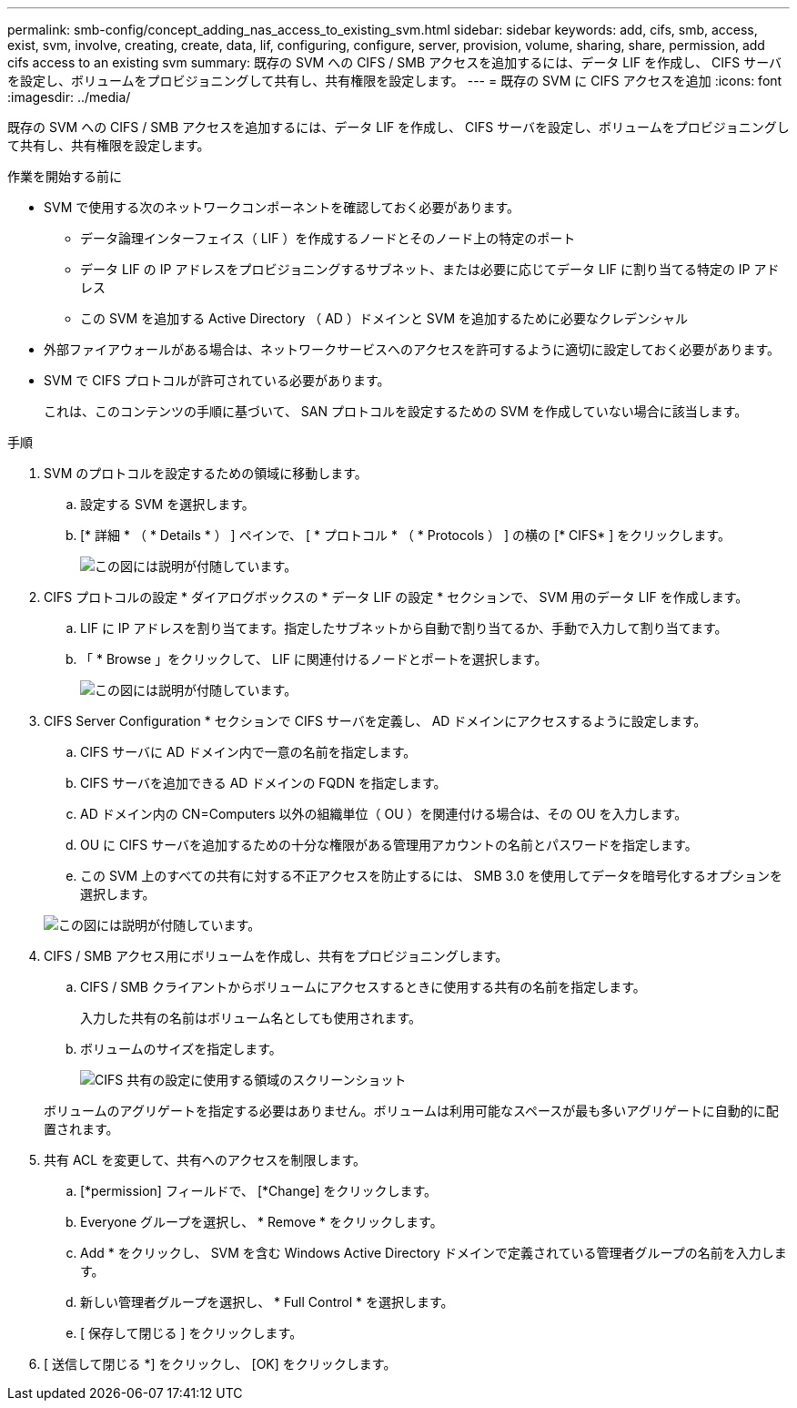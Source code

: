 ---
permalink: smb-config/concept_adding_nas_access_to_existing_svm.html 
sidebar: sidebar 
keywords: add, cifs, smb, access, exist, svm, involve, creating, create, data, lif, configuring, configure, server, provision, volume, sharing, share, permission, add cifs access to an existing svm 
summary: 既存の SVM への CIFS / SMB アクセスを追加するには、データ LIF を作成し、 CIFS サーバを設定し、ボリュームをプロビジョニングして共有し、共有権限を設定します。 
---
= 既存の SVM に CIFS アクセスを追加
:icons: font
:imagesdir: ../media/


[role="lead"]
既存の SVM への CIFS / SMB アクセスを追加するには、データ LIF を作成し、 CIFS サーバを設定し、ボリュームをプロビジョニングして共有し、共有権限を設定します。

.作業を開始する前に
* SVM で使用する次のネットワークコンポーネントを確認しておく必要があります。
+
** データ論理インターフェイス（ LIF ）を作成するノードとそのノード上の特定のポート
** データ LIF の IP アドレスをプロビジョニングするサブネット、または必要に応じてデータ LIF に割り当てる特定の IP アドレス
** この SVM を追加する Active Directory （ AD ）ドメインと SVM を追加するために必要なクレデンシャル


* 外部ファイアウォールがある場合は、ネットワークサービスへのアクセスを許可するように適切に設定しておく必要があります。
* SVM で CIFS プロトコルが許可されている必要があります。
+
これは、このコンテンツの手順に基づいて、 SAN プロトコルを設定するための SVM を作成していない場合に該当します。



.手順
. SVM のプロトコルを設定するための領域に移動します。
+
.. 設定する SVM を選択します。
.. [* 詳細 * （ * Details * ） ] ペインで、 [ * プロトコル * （ * Protocols ） ] の横の [* CIFS* ] をクリックします。
+
image::../media/svm_add_protocol_cifs.gif[この図には説明が付随しています。]



. CIFS プロトコルの設定 * ダイアログボックスの * データ LIF の設定 * セクションで、 SVM 用のデータ LIF を作成します。
+
.. LIF に IP アドレスを割り当てます。指定したサブネットから自動で割り当てるか、手動で入力して割り当てます。
.. 「 * Browse 」をクリックして、 LIF に関連付けるノードとポートを選択します。
+
image::../media/svm_setup_cifs_nfs_page_lif_multi_nas_smb.gif[この図には説明が付随しています。]



. CIFS Server Configuration * セクションで CIFS サーバを定義し、 AD ドメインにアクセスするように設定します。
+
.. CIFS サーバに AD ドメイン内で一意の名前を指定します。
.. CIFS サーバを追加できる AD ドメインの FQDN を指定します。
.. AD ドメイン内の CN=Computers 以外の組織単位（ OU ）を関連付ける場合は、その OU を入力します。
.. OU に CIFS サーバを追加するための十分な権限がある管理用アカウントの名前とパスワードを指定します。
.. この SVM 上のすべての共有に対する不正アクセスを防止するには、 SMB 3.0 を使用してデータを暗号化するオプションを選択します。


+
image::../media/svm_setup_cifs_nfs_page_cifs_ad_smb.gif[この図には説明が付随しています。]

. CIFS / SMB アクセス用にボリュームを作成し、共有をプロビジョニングします。
+
.. CIFS / SMB クライアントからボリュームにアクセスするときに使用する共有の名前を指定します。
+
入力した共有の名前はボリューム名としても使用されます。

.. ボリュームのサイズを指定します。
+
image::../media/svm_setup_cifs_nfs_page_cifs_share_smb.gif[CIFS 共有の設定に使用する領域のスクリーンショット]



+
ボリュームのアグリゲートを指定する必要はありません。ボリュームは利用可能なスペースが最も多いアグリゲートに自動的に配置されます。

. 共有 ACL を変更して、共有へのアクセスを制限します。
+
.. [*permission] フィールドで、 [*Change] をクリックします。
.. Everyone グループを選択し、 * Remove * をクリックします。
.. Add * をクリックし、 SVM を含む Windows Active Directory ドメインで定義されている管理者グループの名前を入力します。
.. 新しい管理者グループを選択し、 * Full Control * を選択します。
.. [ 保存して閉じる ] をクリックします。


. [ 送信して閉じる *] をクリックし、 [OK] をクリックします。

